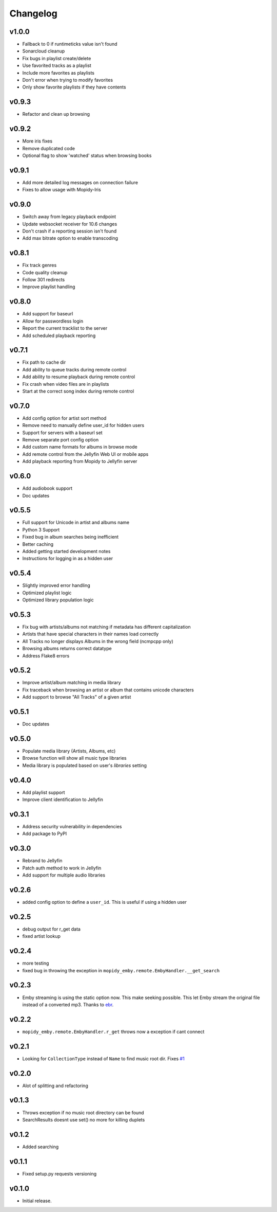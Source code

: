Changelog
=========

v1.0.0
---------------------------------------

- Fallback to 0 if runtimeticks value isn't found
- Sonarcloud cleanup
- Fix bugs in playlist create/delete
- Use favorited tracks as a playlist
- Include more favorites as playlists
- Don't error when trying to modify favorites
- Only show favorite playlists if they have contents

v0.9.3
---------------------------------------

- Refactor and clean up browsing


v0.9.2
---------------------------------------

- More iris fixes
- Remove duplicated code
- Optional flag to show 'watched' status when browsing books

v0.9.1
---------------------------------------

- Add more detailed log messages on connection failure
- Fixes to allow usage with Mopidy-Iris

v0.9.0
---------------------------------------

- Switch away from legacy playback endpoint
- Update websocket receiver for 10.6 changes
- Don't crash if a reporting session isn't found
- Add max bitrate option to enable transcoding

v0.8.1
---------------------------------------

- Fix track genres
- Code quality cleanup
- Follow 301 redirects
- Improve playlist handling

v0.8.0
---------------------------------------

- Add support for baseurl
- Allow for passwordless login
- Report the current tracklist to the server
- Add scheduled playback reporting

v0.7.1
---------------------------------------

- Fix path to cache dir
- Add ability to queue tracks during remote control
- Add ability to resume playback during remote control
- Fix crash when video files are in playlists
- Start at the correct song index during remote control

v0.7.0
---------------------------------------

- Add config option for artist sort method
- Remove need to manually define user_id for hidden users
- Support for servers with a baseurl set
- Remove separate port config option
- Add custom name formats for albums in browse mode
- Add remote control from the Jellyfin Web UI or mobile apps
- Add playback reporting from Mopidy to Jellyfin server


v0.6.0
---------------------------------------

- Add audiobook support
- Doc updates

v0.5.5
---------------------------------------

- Full support for Unicode in artist and albums name
- Python 3 Support
- Fixed bug in album searches being inefficient
- Better caching
- Added getting started development notes
- Instructions for logging in as a hidden user

v0.5.4
---------------------------------------

- Slightly improved error handling
- Optimized playlist logic
- Optimized library population logic

v0.5.3
---------------------------------------

- Fix bug with artists/albums not matching if metadata has different capitalization
- Artists that have special characters in their names load correctly
- All Tracks no longer displays Albums in the wrong field (ncmpcpp only)
- Browsing albums returns correct datatype
- Address Flake8 errors

v0.5.2
---------------------------------------

- Improve artist/album matching in media library
- Fix traceback when browsing an artist or album that contains unicode characters
- Add support to browse "All Tracks" of a given artist

v0.5.1
---------------------------------------

- Doc updates

v0.5.0
---------------------------------------

- Populate media library (Artists, Albums, etc)
- Browse function will show all music type libraries
- Media library is populated based on user's `libraries` setting

v0.4.0
---------------------------------------

- Add playlist support
- Improve client identification to Jellyfin

v0.3.1
---------------------------------------

- Address security vulnerability in dependencies
- Add package to PyPI

v0.3.0
---------------------------------------

- Rebrand to Jellyfin
- Patch auth method to work in Jellyfin
- Add support for multiple audio libraries

v0.2.6
---------------------------------------

- added config option to define a ``user_id``. This is useful if using a hidden user

v0.2.5
---------------------------------------

- debug output for r_get data
- fixed artist lookup

v0.2.4
---------------------------------------

- more testing
- fixed bug in throwing the exception in ``mopidy_emby.remote.EmbyHandler.__get_search``

v0.2.3
---------------------------------------

- Emby streaming is using the static option now. This make seeking possible. This let Emby stream the original file instead of a converted mp3. Thanks to `ebr <https://emby.media/community/index.php?/topic/42501-seek-in-a-stream-from-the-api/>`_.

v0.2.2
---------------------------------------

- ``mopidy_emby.remote.EmbyHandler.r_get`` throws now a exception if cant connect

v0.2.1
---------------------------------------

- Looking for ``CollectionType`` instead of ``Name`` to find music root dir. Fixes `#1 <https://github.com/xsteadfastx/mopidy-emby/issues/1>`_

v0.2.0
---------------------------------------

- Alot of splitting and refactoring

v0.1.3
----------------------------------------

- Throws exception if no music root directory can be found
- SearchResults doesnt use set() no more for killing duplets

v0.1.2
----------------------------------------

- Added searching

v0.1.1
----------------------------------------

- Fixed setup.py requests versioning

v0.1.0
----------------------------------------

- Initial release.

